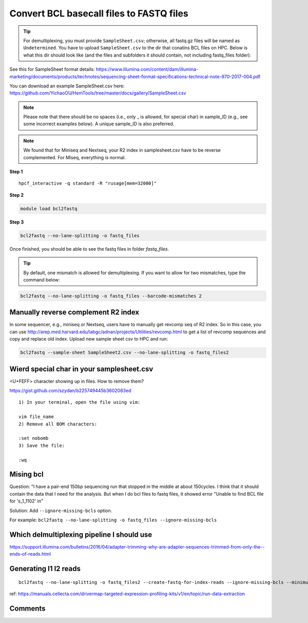 Convert BCL basecall files to FASTQ files
=========================================

.. tip:: For demultiplexing, you must provide ``SampleSheet.csv``; otherwise, all fastq.gz files will be named as ``Undetermined``. You have to upload ``SampleSheet.csv`` to the dir that conatins BCL files on HPC. Below is what this dir should look like (and the files and subfolders it should contain, not including fastq_files folder):

.. image:: ../../images/BCL2fastq_dir.PNG
	:align: center

See this for SampleSheet format details: https://www.illumina.com/content/dam/illumina-marketing/documents/products/technotes/sequencing-sheet-format-specifications-technical-note-970-2017-004.pdf

You can download an example SampleSheet.csv here: https://github.com/YichaoOU/HemTools/tree/master/docs/gallery/SampleSheet.csv

.. note:: Please note that there should be no spaces (i.e., only _ is allowed, for special char) in sample_ID (e.g., see some incorrect examples below). A unique sample_ID is also preferred. 


.. note:: We found that for Miniseq and Nextseq, your R2 index in samplesheet.csv have to be reverse complemented. For Miseq, everything is normal.

.. image:: ../../images/no_space_bcl2fastq.PNG
	:align: center

**Step 1**

.. highlight:: none

:: 

	hpcf_interactive -q standard -R "rusage[mem=32000]"

**Step 2**

.. code:: bash

	module load bcl2fastq

**Step 3**

.. code:: bash

	bcl2fastq --no-lane-splitting -o fastq_files

Once finished, you should be able to see the fastq files in folder `fastq_files`.

.. tip:: By default, one mismatch is allowed for demultiplexing. If you want to allow for two mismatches, type the command below:

.. code:: bash

	bcl2fastq --no-lane-splitting -o fastq_files --barcode-mismatches 2


Manually reverse complement R2 index
^^^^^^^^^^^^^^^^^^^^^^^^

In some sequencer, e.g., miniseq or Nextseq, users have to manually get revcomp seq of R2 index. So in this case, you can use http://arep.med.harvard.edu/labgc/adnan/projects/Utilities/revcomp.html to get a list of revcomp sequences and copy and replace old index. Upload new sample sheet csv to HPC and run:

.. code:: bash

	bcl2fastq --sample-sheet SampleSheet2.csv --no-lane-splitting -o fastq_files2


Wierd special char in your samplesheet.csv
^^^^^^^^^^^^^^^^^

<U+FEFF> character showing up in files. How to remove them?

https://gist.github.com/szydan/b225749445b3602083ed

::


	1) In your terminal, open the file using vim:

	vim file_name
	2) Remove all BOM characters:

	:set nobomb
	3) Save the file:

	:wq


Mising bcl
^^^^^^^^^


Question: "I have a pair-end 150bp sequencing run that stopped in the middle at about 150cycles. I think that it should contain the data that I need for the analysis. But when I do bcl files to fastq files, it showed error "Unable to find BCL file for 's_1_1102' in"

Solution: Add ``--ignore-missing-bcls`` option. 

For example: ``bcl2fastq --no-lane-splitting -o fastq_files --ignore-missing-bcls``


Which delmultiplexing pipeline I should use
^^^^^^^^^^^^^^^^^^^^^^^^^^^^^^^^^^^


https://support.illumina.com/bulletins/2016/04/adapter-trimming-why-are-adapter-sequences-trimmed-from-only-the--ends-of-reads.html


Generating I1 I2 reads
^^^^^^^^^^

::

	bcl2fastq --no-lane-splitting -o fastq_files2 --create-fastq-for-index-reads --ignore-missing-bcls --minimum-trimmed-read-length 0 --mask-short-adapter-reads 0

ref: https://manuals.cellecta.com/drivermap-targeted-expression-profiling-kits/v1/en/topic/run-data-extraction


Comments
^^^^^^^^

.. disqus::
    :disqus_identifier: NGS_pipelines

